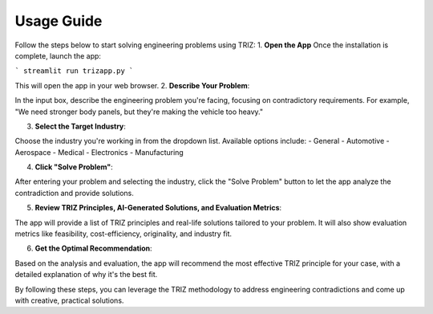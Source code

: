 Usage Guide 
============

Follow the steps below to start solving engineering problems using TRIZ:
1. **Open the App**  
Once the installation is complete, launch the app:

```
streamlit run trizapp.py
```

This will open the app in your web browser.
2. **Describe Your Problem**:

In the input box, describe the engineering problem you're facing, focusing on contradictory requirements. For example, "We need stronger body panels, but they're making the vehicle too heavy."

3. **Select the Target Industry**:

Choose the industry you're working in from the dropdown list. Available options include:
- General
- Automotive
- Aerospace
- Medical
- Electronics
- Manufacturing

4. **Click "Solve Problem"**:

After entering your problem and selecting the industry, click the "Solve Problem" button to let the app analyze the contradiction and provide solutions.

5. **Review TRIZ Principles, AI-Generated Solutions, and Evaluation Metrics**:

The app will provide a list of TRIZ principles and real-life solutions tailored to your problem. It will also show evaluation metrics like feasibility, cost-efficiency, originality, and industry fit.

6. **Get the Optimal Recommendation**:

Based on the analysis and evaluation, the app will recommend the most effective TRIZ principle for your case, with a detailed explanation of why it's the best fit.

By following these steps, you can leverage the TRIZ methodology to address engineering contradictions and come up with creative, practical solutions.
